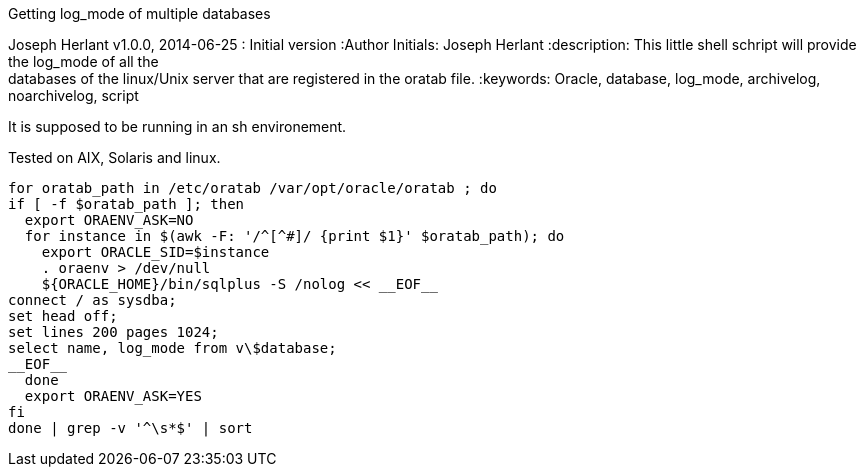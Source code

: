 Getting log_mode of multiple databases 
====================================
Joseph Herlant
v1.0.0, 2014-06-25 : Initial version
:Author Initials: Joseph Herlant
:description: This little shell schript will provide the log_mode of all the +
  databases of the linux/Unix server that are registered in the oratab file.
:keywords: Oracle, database, log_mode, archivelog, noarchivelog, script


It is supposed to be running in an sh environement.

Tested on AIX, Solaris and linux.

-----
for oratab_path in /etc/oratab /var/opt/oracle/oratab ; do
if [ -f $oratab_path ]; then
  export ORAENV_ASK=NO
  for instance in $(awk -F: '/^[^#]/ {print $1}' $oratab_path); do
    export ORACLE_SID=$instance
    . oraenv > /dev/null
    ${ORACLE_HOME}/bin/sqlplus -S /nolog << __EOF__
connect / as sysdba;
set head off;
set lines 200 pages 1024;
select name, log_mode from v\$database;
__EOF__
  done
  export ORAENV_ASK=YES
fi
done | grep -v '^\s*$' | sort
-----
